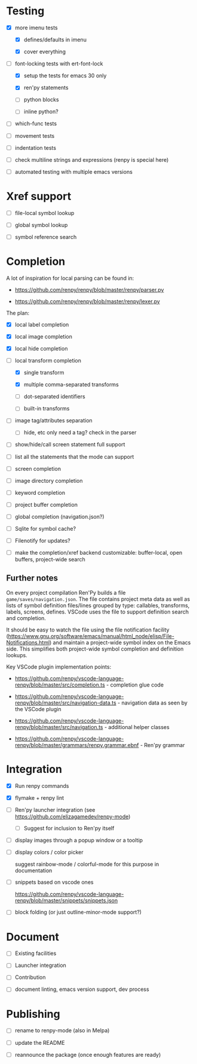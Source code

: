 * Testing

- [X] more imenu tests

  - [X] defines/defaults in imenu

  - [X] cover everything

- [-] font-locking tests with ert-font-lock

  - [X] setup the tests for emacs 30 only

  - [X] ren'py statements

  - [ ] python blocks

  - [ ] inline python?

- [ ] which-func tests

- [ ] movement tests

- [ ] indentation tests

- [ ] check multiline strings and expressions (renpy is special here)

- [ ] automated testing with multiple emacs versions

* Xref support

- [ ] file-local symbol lookup

- [ ] global symbol lookup

- [ ] symbol reference search

* Completion

A lot of inspiration for local parsing can be found in:

- https://github.com/renpy/renpy/blob/master/renpy/parser.py

- https://github.com/renpy/renpy/blob/master/renpy/lexer.py

The plan:

- [X] local label completion

- [X] local image completion

- [X] local hide completion

- [-] local transform completion

  - [X] single transform

  - [X] multiple comma-separated transforms

  - [ ] dot-separated identifiers

  - [ ] built-in transforms

- [ ] image tag/attributes separation

  - [ ] hide, etc only need a tag? check in the parser

- [ ] show/hide/call screen statement full support

- [ ] list all the statements that the mode can support

- [ ] screen completion

- [ ] image directory completion

- [ ] keyword completion

- [ ] project buffer completion

- [ ] global completion (navigation.json?)

- [ ] Sqlite for symbol cache?

- [ ] Filenotify for updates?

- [ ] make the completion/xref backend customizable: buffer-local, open buffers,
  project-wide search

** Further notes

On every project compilation Ren'Py builds a file =game/saves/navigation.json=. The file
contains project meta data as well as lists of symbol definition files/lines grouped by
type: callables, transforms, labels, screens, defines. VSCode uses the file to support
definition search and completion.

It should be easy to watch the file using the file notification facility
(https://www.gnu.org/software/emacs/manual/html_node/elisp/File-Notifications.html) and
maintain a project-wide symbol index on the Emacs side. This simplifies both project-wide
symbol completion and definition lookups.

Key VSCode plugin implementation points:

- https://github.com/renpy/vscode-language-renpy/blob/master/src/completion.ts -
  completion glue code

- https://github.com/renpy/vscode-language-renpy/blob/master/src/navigation-data.ts -
  navigation data as seen by the VSCode plugin

- https://github.com/renpy/vscode-language-renpy/blob/master/src/navigation.ts -
  additional helper classes

- https://github.com/renpy/vscode-language-renpy/blob/master/grammars/renpy.grammar.ebnf -
  Ren'py grammar

* Integration

- [X] Run renpy commands

- [X] flymake + renpy lint

- [ ] Ren'py launcher integration (see https://github.com/elizagamedev/renpy-mode)

  - [ ] Suggest for inclusion to Ren'py itself

- [ ] display images through a popup window or a tooltip

- [ ] display colors / color picker

  suggest rainbow-mode / colorful-mode for this purpose in documentation

- [ ] snippets based on vscode ones

  https://github.com/renpy/vscode-language-renpy/blob/master/snippets/snippets.json

- [ ] block folding (or just outline-minor-mode support?)

* Document

- [ ] Existing facilities

- [ ] Launcher integration

- [ ] Contribution

- [ ] document linting, emacs version support, dev process

* Publishing

- [ ] rename to renpy-mode (also in Melpa)

- [ ] update the README

- [ ] reannounce the package (once enough features are ready)
